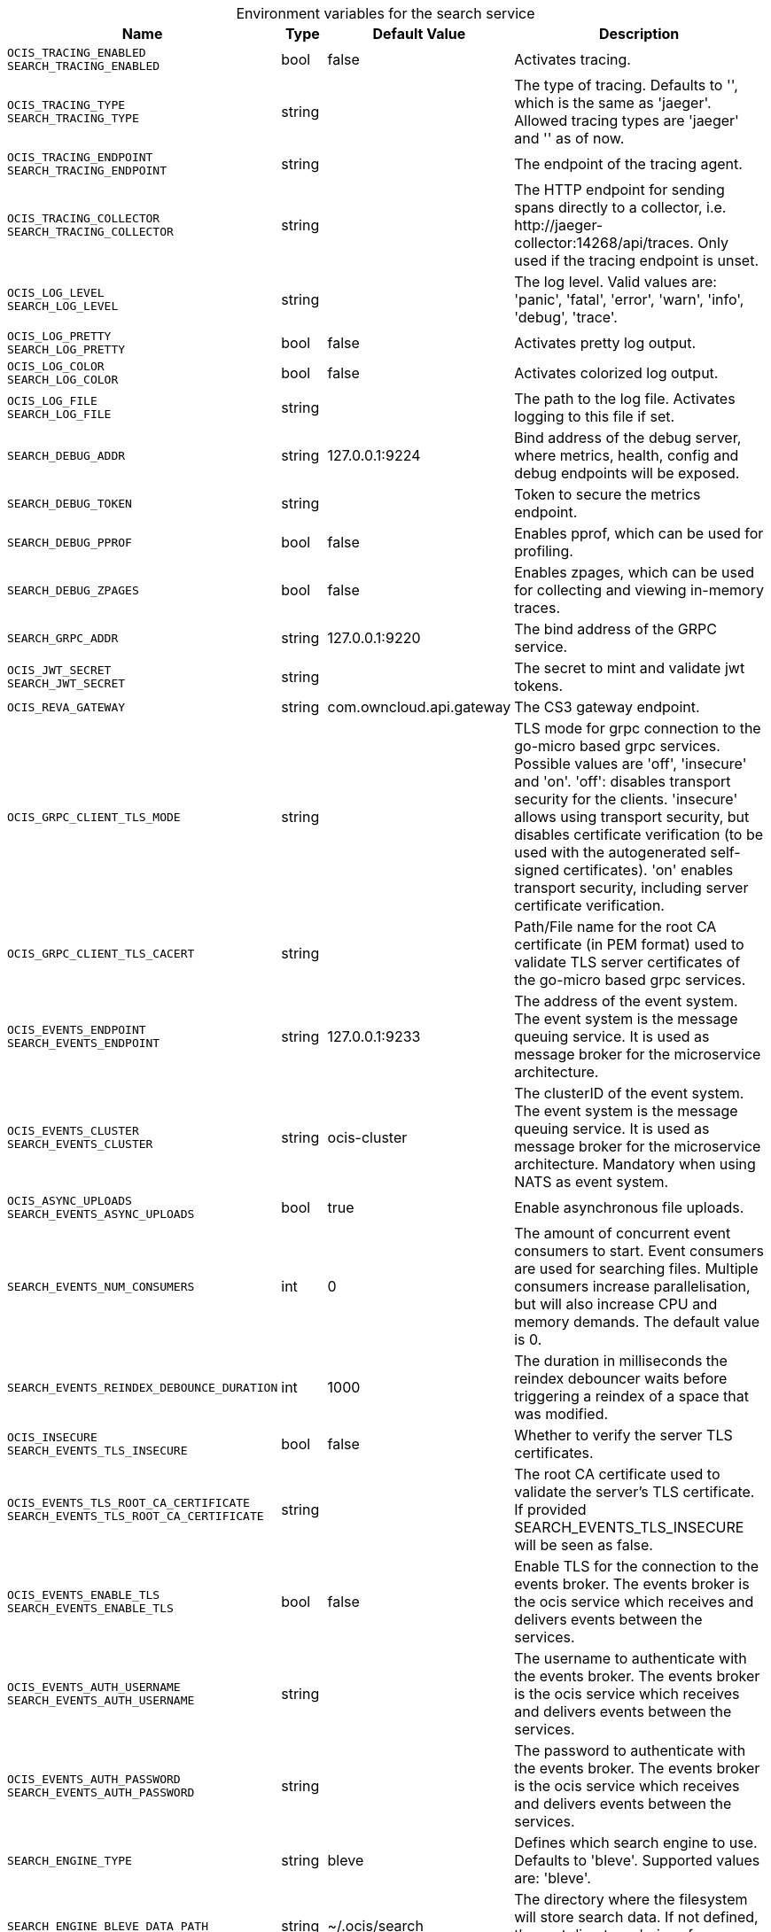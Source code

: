 // set the attribute to true or leave empty, true without any quotes.

:show-deprecation: false

ifeval::[{show-deprecation} == true]

[#deprecation-note-2023-12-28-00-07-56]
[caption=]
.Deprecation notes for the search service
[width="100%",cols="~,~,~,~",options="header"]
|===
| Deprecation Info
| Deprecation Version
| Removal Version
| Deprecation Replacement
|===

endif::[]

[caption=]
.Environment variables for the search service
[width="100%",cols="~,~,~,~",options="header"]
|===
| Name
| Type
| Default Value
| Description

a|`OCIS_TRACING_ENABLED` +
`SEARCH_TRACING_ENABLED` +

a| [subs=-attributes]
++bool ++
a| [subs=-attributes]
++false ++
a| [subs=-attributes]
Activates tracing.

a|`OCIS_TRACING_TYPE` +
`SEARCH_TRACING_TYPE` +

a| [subs=-attributes]
++string ++
a| [subs=-attributes]
++ ++
a| [subs=-attributes]
The type of tracing. Defaults to '', which is the same as 'jaeger'. Allowed tracing types are 'jaeger' and '' as of now.

a|`OCIS_TRACING_ENDPOINT` +
`SEARCH_TRACING_ENDPOINT` +

a| [subs=-attributes]
++string ++
a| [subs=-attributes]
++ ++
a| [subs=-attributes]
The endpoint of the tracing agent.

a|`OCIS_TRACING_COLLECTOR` +
`SEARCH_TRACING_COLLECTOR` +

a| [subs=-attributes]
++string ++
a| [subs=-attributes]
++ ++
a| [subs=-attributes]
The HTTP endpoint for sending spans directly to a collector, i.e. \http://jaeger-collector:14268/api/traces. Only used if the tracing endpoint is unset.

a|`OCIS_LOG_LEVEL` +
`SEARCH_LOG_LEVEL` +

a| [subs=-attributes]
++string ++
a| [subs=-attributes]
++ ++
a| [subs=-attributes]
The log level. Valid values are: 'panic', 'fatal', 'error', 'warn', 'info', 'debug', 'trace'.

a|`OCIS_LOG_PRETTY` +
`SEARCH_LOG_PRETTY` +

a| [subs=-attributes]
++bool ++
a| [subs=-attributes]
++false ++
a| [subs=-attributes]
Activates pretty log output.

a|`OCIS_LOG_COLOR` +
`SEARCH_LOG_COLOR` +

a| [subs=-attributes]
++bool ++
a| [subs=-attributes]
++false ++
a| [subs=-attributes]
Activates colorized log output.

a|`OCIS_LOG_FILE` +
`SEARCH_LOG_FILE` +

a| [subs=-attributes]
++string ++
a| [subs=-attributes]
++ ++
a| [subs=-attributes]
The path to the log file. Activates logging to this file if set.

a|`SEARCH_DEBUG_ADDR` +

a| [subs=-attributes]
++string ++
a| [subs=-attributes]
++127.0.0.1:9224 ++
a| [subs=-attributes]
Bind address of the debug server, where metrics, health, config and debug endpoints will be exposed.

a|`SEARCH_DEBUG_TOKEN` +

a| [subs=-attributes]
++string ++
a| [subs=-attributes]
++ ++
a| [subs=-attributes]
Token to secure the metrics endpoint.

a|`SEARCH_DEBUG_PPROF` +

a| [subs=-attributes]
++bool ++
a| [subs=-attributes]
++false ++
a| [subs=-attributes]
Enables pprof, which can be used for profiling.

a|`SEARCH_DEBUG_ZPAGES` +

a| [subs=-attributes]
++bool ++
a| [subs=-attributes]
++false ++
a| [subs=-attributes]
Enables zpages, which can be used for collecting and viewing in-memory traces.

a|`SEARCH_GRPC_ADDR` +

a| [subs=-attributes]
++string ++
a| [subs=-attributes]
++127.0.0.1:9220 ++
a| [subs=-attributes]
The bind address of the GRPC service.

a|`OCIS_JWT_SECRET` +
`SEARCH_JWT_SECRET` +

a| [subs=-attributes]
++string ++
a| [subs=-attributes]
++ ++
a| [subs=-attributes]
The secret to mint and validate jwt tokens.

a|`OCIS_REVA_GATEWAY` +

a| [subs=-attributes]
++string ++
a| [subs=-attributes]
++com.owncloud.api.gateway ++
a| [subs=-attributes]
The CS3 gateway endpoint.

a|`OCIS_GRPC_CLIENT_TLS_MODE` +

a| [subs=-attributes]
++string ++
a| [subs=-attributes]
++ ++
a| [subs=-attributes]
TLS mode for grpc connection to the go-micro based grpc services. Possible values are 'off', 'insecure' and 'on'. 'off': disables transport security for the clients. 'insecure' allows using transport security, but disables certificate verification (to be used with the autogenerated self-signed certificates). 'on' enables transport security, including server certificate verification.

a|`OCIS_GRPC_CLIENT_TLS_CACERT` +

a| [subs=-attributes]
++string ++
a| [subs=-attributes]
++ ++
a| [subs=-attributes]
Path/File name for the root CA certificate (in PEM format) used to validate TLS server certificates of the go-micro based grpc services.

a|`OCIS_EVENTS_ENDPOINT` +
`SEARCH_EVENTS_ENDPOINT` +

a| [subs=-attributes]
++string ++
a| [subs=-attributes]
++127.0.0.1:9233 ++
a| [subs=-attributes]
The address of the event system. The event system is the message queuing service. It is used as message broker for the microservice architecture.

a|`OCIS_EVENTS_CLUSTER` +
`SEARCH_EVENTS_CLUSTER` +

a| [subs=-attributes]
++string ++
a| [subs=-attributes]
++ocis-cluster ++
a| [subs=-attributes]
The clusterID of the event system. The event system is the message queuing service. It is used as message broker for the microservice architecture. Mandatory when using NATS as event system.

a|`OCIS_ASYNC_UPLOADS` +
`SEARCH_EVENTS_ASYNC_UPLOADS` +

a| [subs=-attributes]
++bool ++
a| [subs=-attributes]
++true ++
a| [subs=-attributes]
Enable asynchronous file uploads.

a|`SEARCH_EVENTS_NUM_CONSUMERS` +

a| [subs=-attributes]
++int ++
a| [subs=-attributes]
++0 ++
a| [subs=-attributes]
The amount of concurrent event consumers to start. Event consumers are used for searching files. Multiple consumers increase parallelisation, but will also increase CPU and memory demands. The default value is 0.

a|`SEARCH_EVENTS_REINDEX_DEBOUNCE_DURATION` +

a| [subs=-attributes]
++int ++
a| [subs=-attributes]
++1000 ++
a| [subs=-attributes]
The duration in milliseconds the reindex debouncer waits before triggering a reindex of a space that was modified.

a|`OCIS_INSECURE` +
`SEARCH_EVENTS_TLS_INSECURE` +

a| [subs=-attributes]
++bool ++
a| [subs=-attributes]
++false ++
a| [subs=-attributes]
Whether to verify the server TLS certificates.

a|`OCIS_EVENTS_TLS_ROOT_CA_CERTIFICATE` +
`SEARCH_EVENTS_TLS_ROOT_CA_CERTIFICATE` +

a| [subs=-attributes]
++string ++
a| [subs=-attributes]
++ ++
a| [subs=-attributes]
The root CA certificate used to validate the server's TLS certificate. If provided SEARCH_EVENTS_TLS_INSECURE will be seen as false.

a|`OCIS_EVENTS_ENABLE_TLS` +
`SEARCH_EVENTS_ENABLE_TLS` +

a| [subs=-attributes]
++bool ++
a| [subs=-attributes]
++false ++
a| [subs=-attributes]
Enable TLS for the connection to the events broker. The events broker is the ocis service which receives and delivers events between the services.

a|`OCIS_EVENTS_AUTH_USERNAME` +
`SEARCH_EVENTS_AUTH_USERNAME` +

a| [subs=-attributes]
++string ++
a| [subs=-attributes]
++ ++
a| [subs=-attributes]
The username to authenticate with the events broker. The events broker is the ocis service which receives and delivers events between the services.

a|`OCIS_EVENTS_AUTH_PASSWORD` +
`SEARCH_EVENTS_AUTH_PASSWORD` +

a| [subs=-attributes]
++string ++
a| [subs=-attributes]
++ ++
a| [subs=-attributes]
The password to authenticate with the events broker. The events broker is the ocis service which receives and delivers events between the services.

a|`SEARCH_ENGINE_TYPE` +

a| [subs=-attributes]
++string ++
a| [subs=-attributes]
++bleve ++
a| [subs=-attributes]
Defines which search engine to use. Defaults to 'bleve'. Supported values are: 'bleve'.

a|`SEARCH_ENGINE_BLEVE_DATA_PATH` +

a| [subs=-attributes]
++string ++
a| [subs=-attributes]
++~/.ocis/search ++
a| [subs=-attributes]
The directory where the filesystem will store search data. If not defined, the root directory derives from $OCIS_BASE_DATA_PATH:/search.

a|`SEARCH_EXTRACTOR_TYPE` +

a| [subs=-attributes]
++string ++
a| [subs=-attributes]
++basic ++
a| [subs=-attributes]
Defines the content extraction engine. Defaults to 'basic'. Supported values are: 'basic' and 'tika'.

a|`OCIS_INSECURE` +
`SEARCH_EXTRACTOR_CS3SOURCE_INSECURE` +

a| [subs=-attributes]
++bool ++
a| [subs=-attributes]
++false ++
a| [subs=-attributes]
Ignore untrusted SSL certificates when connecting to the CS3 source.

a|`SEARCH_EXTRACTOR_TIKA_TIKA_URL` +

a| [subs=-attributes]
++string ++
a| [subs=-attributes]
++http://127.0.0.1:9998 ++
a| [subs=-attributes]
URL of the tika server.

a|`SEARCH_EXTRACTOR_TIKA_CLEAN_STOP_WORDS` +

a| [subs=-attributes]
++bool ++
a| [subs=-attributes]
++true ++
a| [subs=-attributes]
Defines if stop words should be cleaned or not. See the documentation for more details.

a|`SEARCH_CONTENT_EXTRACTION_SIZE_LIMIT` +

a| [subs=-attributes]
++uint64 ++
a| [subs=-attributes]
++20971520 ++
a| [subs=-attributes]
Maximum file size in bytes that is allowed for content extraction.

a|`OCIS_SERVICE_ACCOUNT_ID` +
`SEARCH_SERVICE_ACCOUNT_ID` +

a| [subs=-attributes]
++string ++
a| [subs=-attributes]
++ ++
a| [subs=-attributes]
The ID of the service account the service should use. See the 'auth-service' service description for more details.

a|`OCIS_SERVICE_ACCOUNT_SECRET` +
`SEARCH_SERVICE_ACCOUNT_SECRET` +

a| [subs=-attributes]
++string ++
a| [subs=-attributes]
++ ++
a| [subs=-attributes]
The service account secret.
|===

